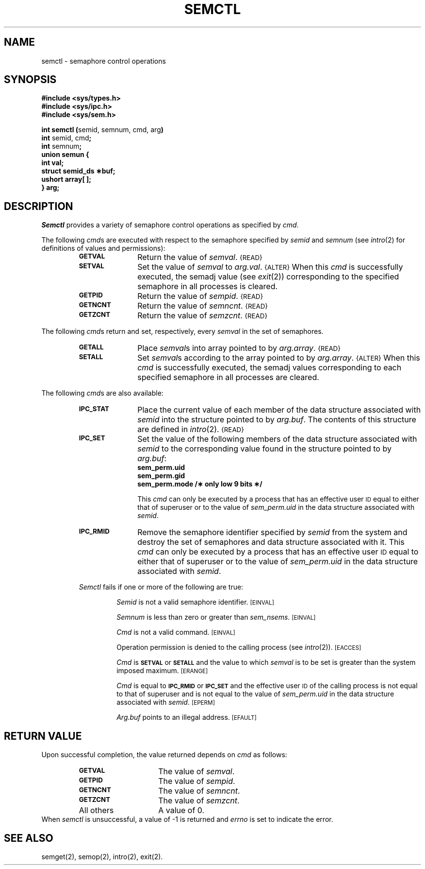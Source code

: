 .tr ~ 
.TH SEMCTL 2
.SH NAME
semctl \- semaphore control operations
.SH SYNOPSIS
.B #include <sys/types.h>
.br
.B #include <sys/ipc.h>
.br
.B #include <sys/sem.h>
.PP
.nf
.BR "int semctl (" "semid, semnum, cmd, arg" ")"
.BR int " semid, cmd" ;
.BR int " semnum" ;
.B union semun {
.B ~~~~~int val;
.B ~~~~~struct semid_ds \(**buf;
.B ~~~~~ushort array[ ];
.B } arg;
.fi
.tr ~~
.SH DESCRIPTION
.I Semctl
provides a variety of semaphore control operations as specified by
.IR cmd .
.PP
The following
.IR cmd s
are executed with respect to the semaphore specified by
.IR semid " and " semnum
(see \fIintro\fP(2) for definitions of values and permissions):
.RS
.TP \w'\fBIPC_RMID\fP\ \ \ 'u
.SM
.B GETVAL
Return the value of \fIsemval\fP.\^\^\s-1{READ}\s+1
.TP \w'\fBIPC_RMID\fP\ \ \ 'u
.SM
.B SETVAL
Set the value of \fIsemval\fP to
.IR arg.val .\^\^\s-1{ALTER}\s+1
When this \fIcmd\fP is successfully executed,
the semadj value (see \fIexit\fP(2)) corresponding to the
specified semaphore in all processes is cleared.
.TP \w'\fBIPC_RMID\fP\ \ \ 'u
.SM
.B GETPID
Return the value of \fIsempid\fP.\^\^\s-1{READ}\s+1
.TP \w'\fBIPC_RMID\fP\ \ \ 'u
.SM
.B GETNCNT
Return the value of \fIsemncnt\fP.\^\^\s-1{READ}\s+1
.TP \w'\fBIPC_RMID\fP\ \ \ 'u
.SM
.B GETZCNT
Return the value of \fIsemzcnt\fP.\^\^\s-1{READ}\s+1
.RE
.PP
The following
.IR cmd s
return and set, respectively, every \fIsemval\fP in the set of semaphores.
.RS
.TP \w'\fBIPC_RMID\fP\ \ \ 'u
.SM
.B GETALL
Place \fIsemval\fPs into array pointed to by
.IR arg.array .\^\^\s-1{READ}\s+1
.TP \w'\fBIPC_RMID\fP\ \ \ 'u
.SM
.B SETALL
Set \fIsemval\fPs according to the array pointed to by
.IR arg.array .\^\^\s-1{ALTER}\s+1
When this \fIcmd\fP is successfully executed,
the semadj values corresponding to each
specified semaphore in all processes are cleared.
.RE
.PP
The following
.IR cmd s
are also available:
.RS
.TP \w'\fBIPC_RMID\fP\ \ \ 'u
.SM
.B IPC_STAT
Place the current value of each member of the data structure associated with
.I semid
into the structure pointed to by
.IR arg.buf .
The contents of this structure are defined in
.IR intro (2).\^\^\s-1{READ}\s+1
.TP \w'\fBIPC_RMID\fP\ \ \ 'u
.SM
.B IPC_SET
Set the value of the following members of the data structure associated with
.I semid
to the corresponding value found in the structure pointed to by
.IR arg.buf :
.SP 1v
.RS
.nf
.B sem_perm.uid
.B sem_perm.gid
.B "sem_perm.mode /\(** only low 9 bits \(**/"
.fi
.RE
.IP
This \fIcmd\fP can only be executed by a
process that has an effective user
.SM ID
equal to either that of superuser or to the value of
.I sem_perm.uid
in the data structure associated with
.IR semid .
.TP \w'\fBIPC_RMID\fP\ \ \ 'u
.SM
.B IPC_RMID
Remove the semaphore identifier specified by
.I semid
from the system and destroy the set of semaphores and data structure
associated with it.
This \fIcmd\fP can only be executed by a
process that has an effective user
.SM ID
equal to either that of superuser or to the value of
.I sem_perm.uid
in the data structure associated with
.IR semid .
.PP
.I Semctl
fails if one or more of the following are true:
.IP
.I Semid
is not a valid semaphore identifier.
.SM
\%[EINVAL]
.IP
.I Semnum
is less than zero or greater than
.IR sem_nsems .
.SM
\%[EINVAL]
.IP
.I Cmd
is not a valid command.
.SM
\%[EINVAL]
.IP
Operation permission is denied to the calling process (see
.IR intro (2)).
.SM
\%[EACCES]
.IP
.I Cmd
is
.SM
.B SETVAL
or
.SM
.B SETALL
and the value to which \fIsemval\fP is to be set is greater than
the system imposed maximum.
.SM
\%[ERANGE]
.IP
.I Cmd
is equal to
.SM
.B IPC_RMID
or
.SM
.B IPC_SET
and the effective user
.SM ID
of the calling process is not equal to that of superuser and is
not equal to the value of
.I sem_perm.uid
in the data structure associated with
.IR semid .
.SM
\%[EPERM]
.IP
.I Arg.buf
points to an illegal address.
.SM
\%[EFAULT]
.SH "RETURN VALUE"
Upon successful completion,
the value returned depends on
.I cmd\^
as follows:
.PD 0
.RS
.TP 1.5i
.SM
.B GETVAL
The value of \fIsemval\fP.
.TP
.SM
.B GETPID
The value of \fIsempid\fP.
.TP
.SM
.B GETNCNT
The value of \fIsemncnt\fP.
.TP
.SM
.B GETZCNT
The value of \fIsemzcnt\fP.
.TP
All others
A value of 0.
.RE
.PP
.PD
When \fIsemctl\fP is unsuccessful, a value of \-1 is returned and
.I errno\^
is set to indicate the error.
.SH SEE ALSO
semget(2), semop(2), intro(2), exit(2).
.\"	@(#)semctl.2	1.5	
